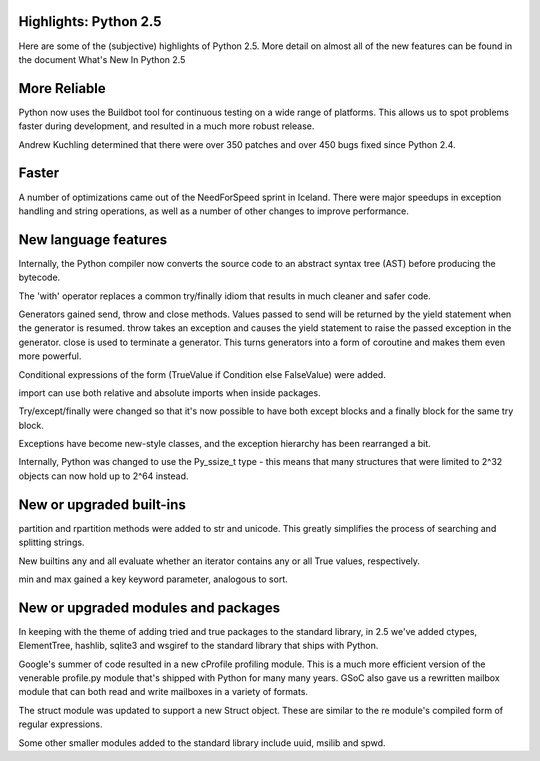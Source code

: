 Highlights: Python 2.5
----------------------

Here are some of the (subjective) highlights of Python 2.5.  More detail on
almost all of the new features can be found in the document What's New In
Python 2.5

More Reliable
-------------

Python now uses the Buildbot tool for continuous testing on a wide range of
platforms. This allows us to spot problems faster during development, and
resulted in a much more robust release.

Andrew Kuchling determined that there were over 350 patches and over 450 bugs
fixed since Python 2.4.

Faster
------

A number of optimizations came out of the NeedForSpeed sprint in Iceland.
There were major speedups in exception handling and string operations, as
well as a number of other changes to improve performance.

New language features
---------------------

Internally, the Python compiler now converts the source code to an
abstract syntax tree (AST) before producing the bytecode.

The 'with' operator replaces a common try/finally idiom that results in much
cleaner and safer code.

Generators gained send, throw and close methods. Values passed to send
will be returned by the yield statement when the generator is resumed.
throw takes an exception and causes the yield statement to raise the
passed exception in the generator. close is used to terminate a generator.
This turns generators into a form of coroutine and makes them even more
powerful.

Conditional expressions of the form (TrueValue if Condition else FalseValue)
were added.

import can use both relative and absolute imports when inside packages. 

Try/except/finally were changed so that it's now possible to have both except
blocks and a finally block for the same try block.

Exceptions have become new-style classes, and the exception hierarchy has
been rearranged a bit.

Internally, Python was changed to use the Py_ssize_t type - this means that
many structures that were limited to 2^32 objects can now hold up to 2^64
instead.

New or upgraded built-ins
-------------------------

partition and rpartition methods were added to str and unicode. This
greatly simplifies the process of searching and splitting strings.

New builtins any and all evaluate whether an iterator contains any or all
True values, respectively.

min and max gained a key keyword parameter, analogous to sort.

New or upgraded modules and packages
------------------------------------

In keeping with the theme of adding tried and true packages to the standard
library, in 2.5 we've added ctypes, ElementTree, hashlib, sqlite3 and wsgiref
to the standard library that ships with Python.

Google's summer of code resulted in a new cProfile profiling module. This is a
much more efficient version of the venerable profile.py module that's shipped
with Python for many many years. GSoC also gave us a rewritten mailbox module
that can both read and write mailboxes in a variety of formats.

The struct module was updated to support a new Struct object. These are similar
to the re module's compiled form of regular expressions.

Some other smaller modules added to the standard library include uuid, msilib
and spwd.